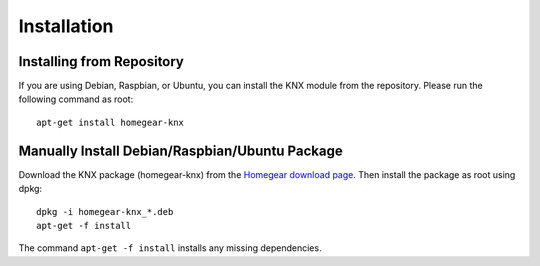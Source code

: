 Installation
############

.. highlight:: bash

Installing from Repository
**************************

If you are using Debian, Raspbian, or Ubuntu, you can install the KNX module from the repository. Please run the following command as root::

	apt-get install homegear-knx


Manually Install Debian/Raspbian/Ubuntu Package
***********************************************

Download the KNX package (homegear-knx) from the `Homegear download page <https://downloads.homegear.eu/nightlies/>`_. Then install the package as root using dpkg::

	dpkg -i homegear-knx_*.deb
	apt-get -f install

The command ``apt-get -f install`` installs any missing dependencies.
